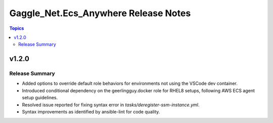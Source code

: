 =====================================
Gaggle_Net.Ecs_Anywhere Release Notes
=====================================

.. contents:: Topics


v1.2.0
======

Release Summary
---------------

- Added options to override default role behaviors for environments not using the VSCode dev container.
- Introduced conditional dependency on the geerlingguy.docker role for RHEL8 setups, following AWS ECS agent setup guidelines.
- Resolved issue reported for fixing syntax error in `tasks/deregister-ssm-instance.yml`.
- Syntax improvements as identified by ansible-lint for code quality.

